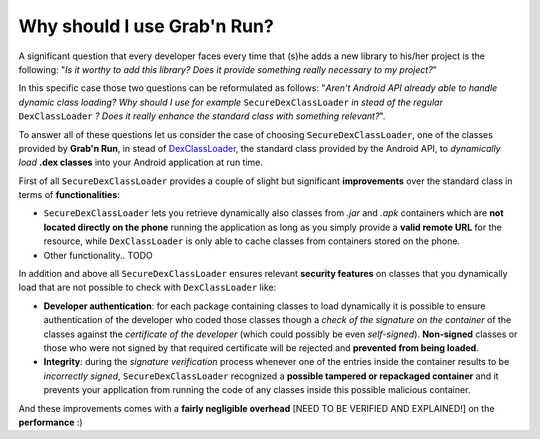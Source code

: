 Why should I use Grab'n Run?
============================

A significant question that every developer faces every time that (s)he adds a new library to his/her project is the following: "*Is it worthy to add this library? Does it provide something really necessary to my project?*"

In this specific case those two questions can be reformulated as follows:
"*Aren't Android API already able to handle dynamic class loading? Why should I use for example* ``SecureDexClassLoader`` *in stead of the regular* ``DexClassLoader`` *? Does it really enhance the standard class with something relevant?*".

To answer all of these questions let us consider the case of choosing ``SecureDexClassLoader``, one of the classes provided by **Grab'n Run**, in stead of `DexClassLoader <http://developer.android.com/reference/dalvik/system/DexClassLoader.html>`_, the standard class provided by the Android API, to *dynamically load* **.dex classes** into your Android application at run time.

First of all ``SecureDexClassLoader`` provides a couple of slight but significant **improvements** over the standard class in terms of **functionalities**:

* ``SecureDexClassLoader`` lets you retrieve dynamically also classes from *.jar* and *.apk* containers which are **not located directly on the phone** running the application as long as you simply provide a **valid remote URL** for the resource, while ``DexClassLoader`` is only able to cache classes from containers stored on the phone.

* Other functionality.. TODO

In addition and above all ``SecureDexClassLoader`` ensures relevant **security features** on classes that you dynamically load that are not possible to check with ``DexClassLoader`` like:

* **Developer authentication**: for each package containing classes to load dynamically it is possible to ensure authentication of the developer who coded those classes though a *check of the signature on the container* of the classes against the *certificate of the developer* (which could possibly be even *self-signed*). **Non-signed** classes or those who were not signed by that required certificate will be rejected and **prevented from being loaded**.  

* **Integrity**: during the *signature verification* process whenever one of the entries inside the container results to be *incorrectly signed*, ``SecureDexClassLoader`` recognized a **possible tampered or repackaged container** and it prevents your application from running the code of any classes inside this possible malicious container.

And these improvements comes with a **fairly negligible overhead** [NEED TO BE VERIFIED AND EXPLAINED!] on the **performance** :)